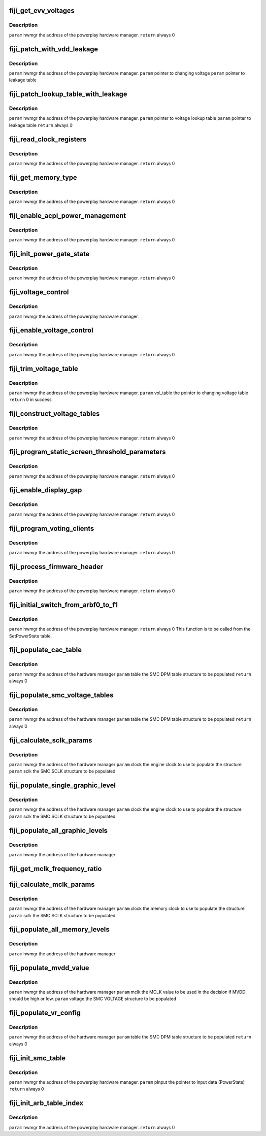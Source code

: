 .. -*- coding: utf-8; mode: rst -*-
.. src-file: drivers/gpu/drm/amd/powerplay/hwmgr/fiji_hwmgr.c

.. _`fiji_get_evv_voltages`:

fiji_get_evv_voltages
=====================

.. c:function:: int fiji_get_evv_voltages(struct pp_hwmgr *hwmgr)

    :param struct pp_hwmgr \*hwmgr:
        *undescribed*

.. _`fiji_get_evv_voltages.description`:

Description
-----------

\ ``param``\     hwmgr  the address of the powerplay hardware manager.
\ ``return``\    always 0

.. _`fiji_patch_with_vdd_leakage`:

fiji_patch_with_vdd_leakage
===========================

.. c:function:: void fiji_patch_with_vdd_leakage(struct pp_hwmgr *hwmgr, uint16_t *voltage, struct fiji_leakage_voltage *leakage_table)

    :param struct pp_hwmgr \*hwmgr:
        *undescribed*

    :param uint16_t \*voltage:
        *undescribed*

    :param struct fiji_leakage_voltage \*leakage_table:
        *undescribed*

.. _`fiji_patch_with_vdd_leakage.description`:

Description
-----------

\ ``param``\      hwmgr  the address of the powerplay hardware manager.
\ ``param``\      pointer to changing voltage
\ ``param``\      pointer to leakage table

.. _`fiji_patch_lookup_table_with_leakage`:

fiji_patch_lookup_table_with_leakage
====================================

.. c:function:: int fiji_patch_lookup_table_with_leakage(struct pp_hwmgr *hwmgr, phm_ppt_v1_voltage_lookup_table *lookup_table, struct fiji_leakage_voltage *leakage_table)

    :param struct pp_hwmgr \*hwmgr:
        *undescribed*

    :param phm_ppt_v1_voltage_lookup_table \*lookup_table:
        *undescribed*

    :param struct fiji_leakage_voltage \*leakage_table:
        *undescribed*

.. _`fiji_patch_lookup_table_with_leakage.description`:

Description
-----------

\ ``param``\      hwmgr  the address of the powerplay hardware manager.
\ ``param``\      pointer to voltage lookup table
\ ``param``\      pointer to leakage table
\ ``return``\      always 0

.. _`fiji_read_clock_registers`:

fiji_read_clock_registers
=========================

.. c:function:: int fiji_read_clock_registers(struct pp_hwmgr *hwmgr)

    :param struct pp_hwmgr \*hwmgr:
        *undescribed*

.. _`fiji_read_clock_registers.description`:

Description
-----------

\ ``param``\     hwmgr  the address of the powerplay hardware manager.
\ ``return``\    always 0

.. _`fiji_get_memory_type`:

fiji_get_memory_type
====================

.. c:function:: int fiji_get_memory_type(struct pp_hwmgr *hwmgr)

    :param struct pp_hwmgr \*hwmgr:
        *undescribed*

.. _`fiji_get_memory_type.description`:

Description
-----------

\ ``param``\     hwmgr  the address of the powerplay hardware manager.
\ ``return``\    always 0

.. _`fiji_enable_acpi_power_management`:

fiji_enable_acpi_power_management
=================================

.. c:function:: int fiji_enable_acpi_power_management(struct pp_hwmgr *hwmgr)

    :param struct pp_hwmgr \*hwmgr:
        *undescribed*

.. _`fiji_enable_acpi_power_management.description`:

Description
-----------

\ ``param``\     hwmgr  the address of the powerplay hardware manager.
\ ``return``\    always 0

.. _`fiji_init_power_gate_state`:

fiji_init_power_gate_state
==========================

.. c:function:: int fiji_init_power_gate_state(struct pp_hwmgr *hwmgr)

    :param struct pp_hwmgr \*hwmgr:
        *undescribed*

.. _`fiji_init_power_gate_state.description`:

Description
-----------

\ ``param``\     hwmgr  the address of the powerplay hardware manager.
\ ``return``\    always 0

.. _`fiji_voltage_control`:

fiji_voltage_control
====================

.. c:function:: bool fiji_voltage_control(const struct pp_hwmgr *hwmgr)

    :param const struct pp_hwmgr \*hwmgr:
        *undescribed*

.. _`fiji_voltage_control.description`:

Description
-----------

\ ``param``\     hwmgr  the address of the powerplay hardware manager.

.. _`fiji_enable_voltage_control`:

fiji_enable_voltage_control
===========================

.. c:function:: int fiji_enable_voltage_control(struct pp_hwmgr *hwmgr)

    :param struct pp_hwmgr \*hwmgr:
        *undescribed*

.. _`fiji_enable_voltage_control.description`:

Description
-----------

\ ``param``\     hwmgr  the address of the powerplay hardware manager.
\ ``return``\    always 0

.. _`fiji_trim_voltage_table`:

fiji_trim_voltage_table
=======================

.. c:function:: int fiji_trim_voltage_table(struct pp_hwmgr *hwmgr, struct pp_atomctrl_voltage_table *vol_table)

    :param struct pp_hwmgr \*hwmgr:
        *undescribed*

    :param struct pp_atomctrl_voltage_table \*vol_table:
        *undescribed*

.. _`fiji_trim_voltage_table.description`:

Description
-----------

\ ``param``\     hwmgr  the address of the powerplay hardware manager.
\ ``param``\     vol_table  the pointer to changing voltage table
\ ``return``\     0 in success

.. _`fiji_construct_voltage_tables`:

fiji_construct_voltage_tables
=============================

.. c:function:: int fiji_construct_voltage_tables(struct pp_hwmgr *hwmgr)

    :param struct pp_hwmgr \*hwmgr:
        *undescribed*

.. _`fiji_construct_voltage_tables.description`:

Description
-----------

\ ``param``\     hwmgr  the address of the powerplay hardware manager.
\ ``return``\    always 0

.. _`fiji_program_static_screen_threshold_parameters`:

fiji_program_static_screen_threshold_parameters
===============================================

.. c:function:: int fiji_program_static_screen_threshold_parameters(struct pp_hwmgr *hwmgr)

    :param struct pp_hwmgr \*hwmgr:
        *undescribed*

.. _`fiji_program_static_screen_threshold_parameters.description`:

Description
-----------

\ ``param``\     hwmgr  the address of the powerplay hardware manager.
\ ``return``\    always 0

.. _`fiji_enable_display_gap`:

fiji_enable_display_gap
=======================

.. c:function:: int fiji_enable_display_gap(struct pp_hwmgr *hwmgr)

    :param struct pp_hwmgr \*hwmgr:
        *undescribed*

.. _`fiji_enable_display_gap.description`:

Description
-----------

\ ``param``\     hwmgr  the address of the powerplay hardware manager.
\ ``return``\    always  0

.. _`fiji_program_voting_clients`:

fiji_program_voting_clients
===========================

.. c:function:: int fiji_program_voting_clients(struct pp_hwmgr *hwmgr)

    :param struct pp_hwmgr \*hwmgr:
        *undescribed*

.. _`fiji_program_voting_clients.description`:

Description
-----------

\ ``param``\     hwmgr  the address of the powerplay hardware manager.
\ ``return``\    always  0

.. _`fiji_process_firmware_header`:

fiji_process_firmware_header
============================

.. c:function:: int fiji_process_firmware_header(struct pp_hwmgr *hwmgr)

    :param struct pp_hwmgr \*hwmgr:
        *undescribed*

.. _`fiji_process_firmware_header.description`:

Description
-----------

\ ``param``\     hwmgr  the address of the powerplay hardware manager.
\ ``return``\    always  0

.. _`fiji_initial_switch_from_arbf0_to_f1`:

fiji_initial_switch_from_arbf0_to_f1
====================================

.. c:function:: int fiji_initial_switch_from_arbf0_to_f1(struct pp_hwmgr *hwmgr)

    >F1

    :param struct pp_hwmgr \*hwmgr:
        *undescribed*

.. _`fiji_initial_switch_from_arbf0_to_f1.description`:

Description
-----------

\ ``param``\     hwmgr  the address of the powerplay hardware manager.
\ ``return``\    always 0
This function is to be called from the SetPowerState table.

.. _`fiji_populate_cac_table`:

fiji_populate_cac_table
=======================

.. c:function:: int fiji_populate_cac_table(struct pp_hwmgr *hwmgr, struct SMU73_Discrete_DpmTable *table)

    :param struct pp_hwmgr \*hwmgr:
        *undescribed*

    :param struct SMU73_Discrete_DpmTable \*table:
        *undescribed*

.. _`fiji_populate_cac_table.description`:

Description
-----------

\ ``param``\     hwmgr  the address of the hardware manager
\ ``param``\     table  the SMC DPM table structure to be populated
\ ``return``\    always 0

.. _`fiji_populate_smc_voltage_tables`:

fiji_populate_smc_voltage_tables
================================

.. c:function:: int fiji_populate_smc_voltage_tables(struct pp_hwmgr *hwmgr, struct SMU73_Discrete_DpmTable *table)

    :param struct pp_hwmgr \*hwmgr:
        *undescribed*

    :param struct SMU73_Discrete_DpmTable \*table:
        *undescribed*

.. _`fiji_populate_smc_voltage_tables.description`:

Description
-----------

\ ``param``\     hwmgr   the address of the hardware manager
\ ``param``\     table   the SMC DPM table structure to be populated
\ ``return``\    always  0

.. _`fiji_calculate_sclk_params`:

fiji_calculate_sclk_params
==========================

.. c:function:: int fiji_calculate_sclk_params(struct pp_hwmgr *hwmgr, uint32_t clock, struct SMU73_Discrete_GraphicsLevel *sclk)

    :param struct pp_hwmgr \*hwmgr:
        *undescribed*

    :param uint32_t clock:
        *undescribed*

    :param struct SMU73_Discrete_GraphicsLevel \*sclk:
        *undescribed*

.. _`fiji_calculate_sclk_params.description`:

Description
-----------

\ ``param``\     hwmgr  the address of the hardware manager
\ ``param``\     clock  the engine clock to use to populate the structure
\ ``param``\     sclk   the SMC SCLK structure to be populated

.. _`fiji_populate_single_graphic_level`:

fiji_populate_single_graphic_level
==================================

.. c:function:: int fiji_populate_single_graphic_level(struct pp_hwmgr *hwmgr, uint32_t clock, uint16_t sclk_al_threshold, struct SMU73_Discrete_GraphicsLevel *level)

    :param struct pp_hwmgr \*hwmgr:
        *undescribed*

    :param uint32_t clock:
        *undescribed*

    :param uint16_t sclk_al_threshold:
        *undescribed*

    :param struct SMU73_Discrete_GraphicsLevel \*level:
        *undescribed*

.. _`fiji_populate_single_graphic_level.description`:

Description
-----------

\ ``param``\     hwmgr      the address of the hardware manager
\ ``param``\     clock the engine clock to use to populate the structure
\ ``param``\     sclk        the SMC SCLK structure to be populated

.. _`fiji_populate_all_graphic_levels`:

fiji_populate_all_graphic_levels
================================

.. c:function:: int fiji_populate_all_graphic_levels(struct pp_hwmgr *hwmgr)

    :param struct pp_hwmgr \*hwmgr:
        *undescribed*

.. _`fiji_populate_all_graphic_levels.description`:

Description
-----------

\ ``param``\     hwmgr      the address of the hardware manager

.. _`fiji_get_mclk_frequency_ratio`:

fiji_get_mclk_frequency_ratio
=============================

.. c:function:: uint8_t fiji_get_mclk_frequency_ratio(uint32_t mem_clock)

    SEQ_CG_RESP  Bit[31:24] - 0x0 Bit[27:24] \96 DDR3 Frequency ratio 0x0 <= 100MHz,       450 < 0x8 <= 500MHz 100 < 0x1 <= 150MHz,       500 < 0x9 <= 550MHz 150 < 0x2 <= 200MHz,       550 < 0xA <= 600MHz 200 < 0x3 <= 250MHz,       600 < 0xB <= 650MHz 250 < 0x4 <= 300MHz,       650 < 0xC <= 700MHz 300 < 0x5 <= 350MHz,       700 < 0xD <= 750MHz 350 < 0x6 <= 400MHz,       750 < 0xE <= 800MHz 400 < 0x7 <= 450MHz,       800 < 0xF

    :param uint32_t mem_clock:
        *undescribed*

.. _`fiji_calculate_mclk_params`:

fiji_calculate_mclk_params
==========================

.. c:function:: int fiji_calculate_mclk_params(struct pp_hwmgr *hwmgr, uint32_t clock, struct SMU73_Discrete_MemoryLevel *mclk)

    :param struct pp_hwmgr \*hwmgr:
        *undescribed*

    :param uint32_t clock:
        *undescribed*

    :param struct SMU73_Discrete_MemoryLevel \*mclk:
        *undescribed*

.. _`fiji_calculate_mclk_params.description`:

Description
-----------

\ ``param``\     hwmgr   the address of the hardware manager
\ ``param``\     clock   the memory clock to use to populate the structure
\ ``param``\     sclk    the SMC SCLK structure to be populated

.. _`fiji_populate_all_memory_levels`:

fiji_populate_all_memory_levels
===============================

.. c:function:: int fiji_populate_all_memory_levels(struct pp_hwmgr *hwmgr)

    :param struct pp_hwmgr \*hwmgr:
        *undescribed*

.. _`fiji_populate_all_memory_levels.description`:

Description
-----------

\ ``param``\     hwmgr      the address of the hardware manager

.. _`fiji_populate_mvdd_value`:

fiji_populate_mvdd_value
========================

.. c:function:: int fiji_populate_mvdd_value(struct pp_hwmgr *hwmgr, uint32_t mclk, SMIO_Pattern *smio_pat)

    :param struct pp_hwmgr \*hwmgr:
        *undescribed*

    :param uint32_t mclk:
        *undescribed*

    :param SMIO_Pattern \*smio_pat:
        *undescribed*

.. _`fiji_populate_mvdd_value.description`:

Description
-----------

\ ``param``\     hwmgr      the address of the hardware manager
\ ``param``\     mclk        the MCLK value to be used in the decision if MVDD should be high or low.
\ ``param``\     voltage     the SMC VOLTAGE structure to be populated

.. _`fiji_populate_vr_config`:

fiji_populate_vr_config
=======================

.. c:function:: int fiji_populate_vr_config(struct pp_hwmgr *hwmgr, struct SMU73_Discrete_DpmTable *table)

    :param struct pp_hwmgr \*hwmgr:
        *undescribed*

    :param struct SMU73_Discrete_DpmTable \*table:
        *undescribed*

.. _`fiji_populate_vr_config.description`:

Description
-----------

\ ``param``\     hwmgr   the address of the hardware manager
\ ``param``\     table   the SMC DPM table structure to be populated
\ ``return``\    always 0

.. _`fiji_init_smc_table`:

fiji_init_smc_table
===================

.. c:function:: int fiji_init_smc_table(struct pp_hwmgr *hwmgr)

    :param struct pp_hwmgr \*hwmgr:
        *undescribed*

.. _`fiji_init_smc_table.description`:

Description
-----------

\ ``param``\     hwmgr  the address of the powerplay hardware manager.
\ ``param``\     pInput  the pointer to input data (PowerState)
\ ``return``\    always 0

.. _`fiji_init_arb_table_index`:

fiji_init_arb_table_index
=========================

.. c:function:: int fiji_init_arb_table_index(struct pp_hwmgr *hwmgr)

    :param struct pp_hwmgr \*hwmgr:
        *undescribed*

.. _`fiji_init_arb_table_index.description`:

Description
-----------

\ ``param``\     hwmgr  the address of the powerplay hardware manager.
\ ``return``\    always 0

.. This file was automatic generated / don't edit.

